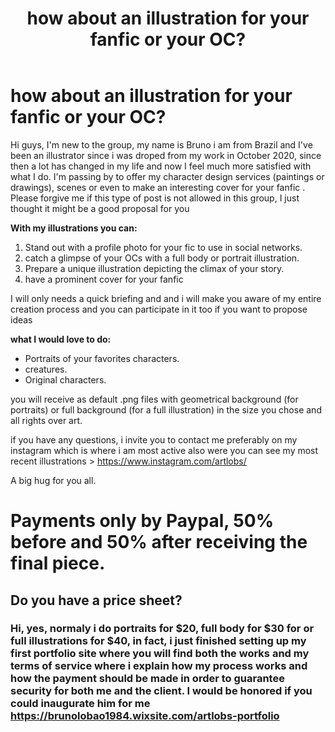 #+TITLE: how about an illustration for your fanfic or your OC?

* how about an illustration for your fanfic or your OC?
:PROPERTIES:
:Author: Strict_Method9882
:Score: 8
:DateUnix: 1612059915.0
:DateShort: 2021-Jan-31
:FlairText: Self-Promotion
:END:
Hi guys, I'm new to the group, my name is Bruno i am from Brazil and I've been an illustrator since i was droped from my work in October 2020, since then a lot has changed in my life and now I feel much more satisfied with what I do. I'm passing by to offer my character design services (paintings or drawings), scenes or even to make an interesting cover for your fanfic . Please forgive me if this type of post is not allowed in this group, I just thought it might be a good proposal for you

*With my illustrations you can:*

1. Stand out with a profile photo for your fic to use in social networks.
2. catch a glimpse of your OCs with a full body or portrait illustration.
3. Prepare a unique illustration depicting the climax of your story.
4. have a prominent cover for your fanfic

I will only needs a quick briefing and and i will make you aware of my entire creation process and you can participate in it too if you want to propose ideas

*what I would love to do:*

- Portraits of your favorites characters.
- creatures.
- Original characters.

you will receive as default .png files with geometrical background (for portraits) or full background (for a full illustration) in the size you chose and all rights over art.

if you have any questions, i invite you to contact me preferably on my instagram which is where i am most active also were you can see my most recent illustrations > [[https://www.instagram.com/artlobs/]]

A big hug for you all.

* Payments only by Paypal, 50% before and 50% after receiving the final piece.


** Do you have a price sheet?
:PROPERTIES:
:Author: callmesalticidae
:Score: 2
:DateUnix: 1612109215.0
:DateShort: 2021-Jan-31
:END:

*** Hi, yes, normaly i do portraits for $20, full body for $30 for or full illustrations for $40, in fact, i just finished setting up my first portfolio site where you will find both the works and my terms of service where i explain how my process works and how the payment should be made in order to guarantee security for both me and the client. I would be honored if you could inaugurate him for me [[https://brunolobao1984.wixsite.com/artlobs-portfolio]]
:PROPERTIES:
:Author: Strict_Method9882
:Score: 1
:DateUnix: 1612115157.0
:DateShort: 2021-Jan-31
:END:
